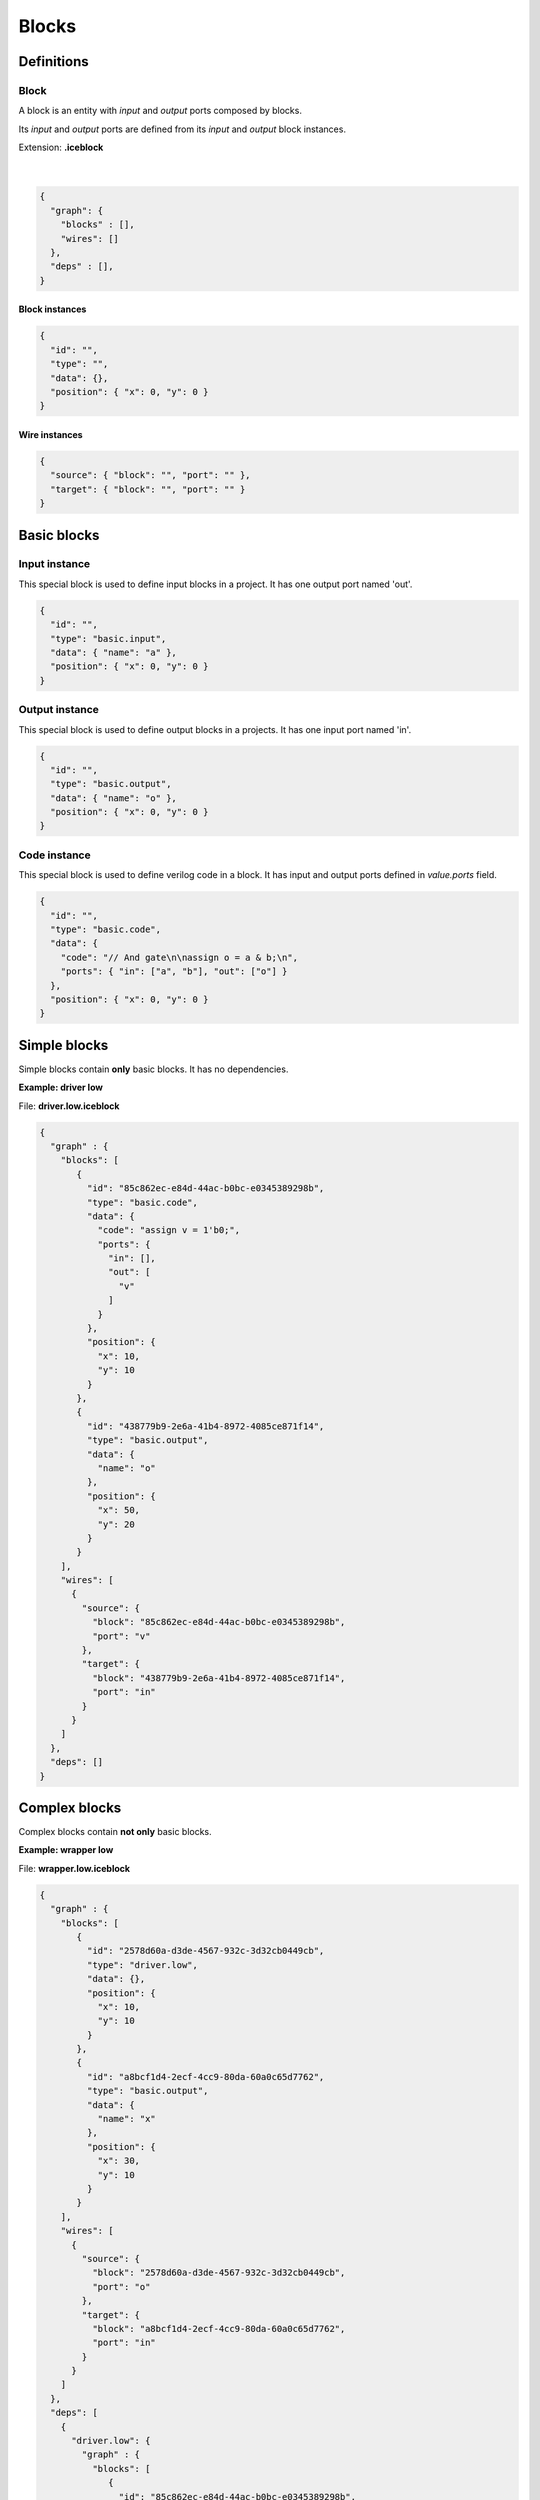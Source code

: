 .. sec-blocks

Blocks
======

Definitions
-----------

Block
`````

A block is an entity with *input* and *output* ports composed by blocks.

Its *input* and *output* ports are defined from its *input* and *output* block instances.

Extension: **.iceblock**

  .. image:: ../resources/block-definition.svg

  |

.. code-block:: json

   {
     "graph": {
       "blocks" : [],
       "wires": []
     },
     "deps" : [],
   }

Block instances
'''''''''''''''

.. code-block:: json

   {
     "id": "",
     "type": "",
     "data": {},
     "position": { "x": 0, "y": 0 }
   }


Wire instances
''''''''''''''

.. code-block:: json

   {
     "source": { "block": "", "port": "" },
     "target": { "block": "", "port": "" }
   }


Basic blocks
------------

Input instance
``````````````

This special block is used to define input blocks in a project.
It has one output port named 'out'.

.. image:: ../resources/basic-input.svg

.. code-block:: json

   {
     "id": "",
     "type": "basic.input",
     "data": { "name": "a" },
     "position": { "x": 0, "y": 0 }
   }

Output instance
```````````````

This special block is used to define output blocks in a projects.
It has one input port named 'in'.

.. image:: ../resources/basic-output.svg

.. code-block:: json

   {
     "id": "",
     "type": "basic.output",
     "data": { "name": "o" },
     "position": { "x": 0, "y": 0 }
   }

Code instance
`````````````

This special block is used to define verilog code in a block.
It has input and output ports defined in *value.ports* field.

.. image:: ../resources/basic-code.svg

.. code-block:: json

   {
     "id": "",
     "type": "basic.code",
     "data": {
       "code": "// And gate\n\nassign o = a & b;\n",
       "ports": { "in": ["a", "b"], "out": ["o"] }
     },
     "position": { "x": 0, "y": 0 }
   }

Simple blocks
-------------

Simple blocks contain **only** basic blocks.
It has no dependencies.

**Example: driver low**

.. image:: ../resources/driver.low.svg

File: **driver.low.iceblock**

.. code-block:: json

   {
     "graph" : {
       "blocks": [
          {
            "id": "85c862ec-e84d-44ac-b0bc-e0345389298b",
            "type": "basic.code",
            "data": {
              "code": "assign v = 1'b0;",
              "ports": {
                "in": [],
                "out": [
                  "v"
                ]
              }
            },
            "position": {
              "x": 10,
              "y": 10
            }
          },
          {
            "id": "438779b9-2e6a-41b4-8972-4085ce871f14",
            "type": "basic.output",
            "data": {
              "name": "o"
            },
            "position": {
              "x": 50,
              "y": 20
            }
          }
       ],
       "wires": [
         {
           "source": {
             "block": "85c862ec-e84d-44ac-b0bc-e0345389298b",
             "port": "v"
           },
           "target": {
             "block": "438779b9-2e6a-41b4-8972-4085ce871f14",
             "port": "in"
           }
         }
       ]
     },
     "deps": []
   }

Complex blocks
--------------

Complex blocks contain **not only** basic blocks.

**Example: wrapper low**

.. image:: ../resources/wrapper.low.svg

File: **wrapper.low.iceblock**

.. code-block:: json

  {
    "graph" : {
      "blocks": [
         {
           "id": "2578d60a-d3de-4567-932c-3d32cb0449cb",
           "type": "driver.low",
           "data": {},
           "position": {
             "x": 10,
             "y": 10
           }
         },
         {
           "id": "a8bcf1d4-2ecf-4cc9-80da-60a0c65d7762",
           "type": "basic.output",
           "data": {
             "name": "x"
           },
           "position": {
             "x": 30,
             "y": 10
           }
         }
      ],
      "wires": [
        {
          "source": {
            "block": "2578d60a-d3de-4567-932c-3d32cb0449cb",
            "port": "o"
          },
          "target": {
            "block": "a8bcf1d4-2ecf-4cc9-80da-60a0c65d7762",
            "port": "in"
          }
        }
      ]
    },
    "deps": [
      {
        "driver.low": {
          "graph" : {
            "blocks": [
               {
                 "id": "85c862ec-e84d-44ac-b0bc-e0345389298b",
                 "type": "basic.code",
                 "data": {
                   "code": "assign v = 1'b0;",
                   "ports": {
                     "in": [],
                     "out": [
                       "v"
                     ]
                   }
                 },
                 "position": {
                   "x": 10,
                   "y": 10
                 }
               },
               {
                 "id": "438779b9-2e6a-41b4-8972-4085ce871f14",
                 "type": "basic.output",
                 "data": {
                   "name": "o"
                 },
                 "position": {
                   "x": 50,
                   "y": 20
                 }
               }
            ],
            "wires": [
              {
                "source": {
                  "block": "85c862ec-e84d-44ac-b0bc-e0345389298b",
                  "port": "v"
                },
                "target": {
                  "block": "438779b9-2e6a-41b4-8972-4085ce871f14",
                  "port": "in"
                }
              }
            ]
          },
          "deps": []
        }
      }
    ]
  }

